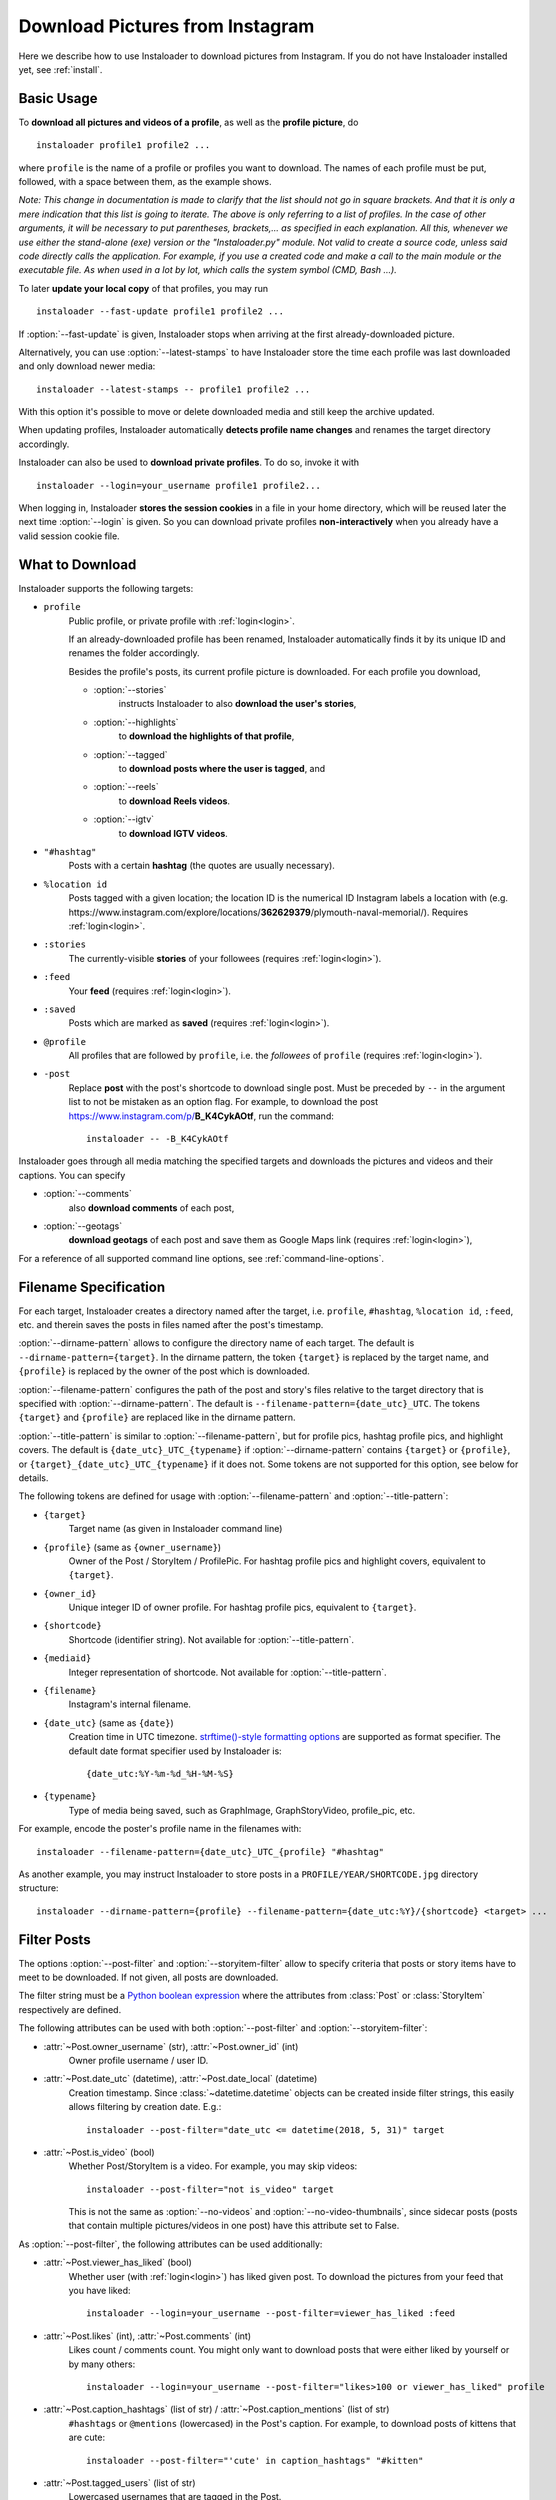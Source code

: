 .. meta::
   :description:
      How to download pictures from Instagram. Description of basic
      usage of Instaloader, free tool to download photos from public
      and private profiles, hashtags, stories, feeds, saved media, and
      their metadata, comments and captions.

.. _download-pictures-from-instagram:

Download Pictures from Instagram
---------------------------------

.. highlight:: none

Here we describe how to use Instaloader to download pictures from Instagram. If
you do not have Instaloader installed yet, see :ref:`install`.

.. NOTE that Section "Basic Usage" is duplicated in README.rst.

Basic Usage
^^^^^^^^^^^

To **download all pictures and videos of a profile**, as well as the
**profile picture**, do

::

    instaloader profile1 profile2 ...

where ``profile`` is the name of a profile or profiles you want to download.
The names of each profile must be put, followed, with a space between them,
as the example shows.

*Note: This change in documentation is made to clarify that the list should not
go in square brackets. And that it is only a mere indication that this list is
going to iterate. The above is only referring to a list of profiles. In the case
of other arguments, it will be necessary to put parentheses, brackets,... as
specified in each explanation. All this, whenever we use either the stand-alone (exe)
version or the "Instaloader.py" module. Not valid to create a source code, unless said
code directly calls the application. For example, if you use a created code and make a
call to the main module or the executable file. As when used in a lot by lot, which calls
the system symbol (CMD, Bash ...).*

To later **update your local copy** of that profiles, you may run

::

    instaloader --fast-update profile1 profile2 ...

If :option:`--fast-update` is given, Instaloader stops when arriving at the
first already-downloaded picture.

Alternatively, you can use :option:`--latest-stamps` to have Instaloader store
the time each profile was last downloaded and only download newer media:

::

    instaloader --latest-stamps -- profile1 profile2 ...

With this option it's possible to move or delete downloaded media and still keep
the archive updated.

When updating profiles, Instaloader
automatically **detects profile name changes** and renames the target directory
accordingly.

Instaloader can also be used to **download private profiles**. To do so,
invoke it with

::

    instaloader --login=your_username profile1 profile2...

When logging in, Instaloader **stores the session cookies** in a file in your
home directory, which will be reused later the next time :option:`--login`
is given.  So you can download private profiles **non-interactively** when you
already have a valid session cookie file.

.. _what-to-download:

What to Download
^^^^^^^^^^^^^^^^

.. targets-start

Instaloader supports the following targets:

- ``profile``
   Public profile, or private profile with :ref:`login<login>`.

   If an already-downloaded profile has been renamed, Instaloader automatically
   finds it by its unique ID and renames the folder accordingly.

   Besides the profile's posts, its current profile picture is downloaded. For
   each profile you download,

   - :option:`--stories`
      instructs Instaloader to also **download the user's stories**,

   - :option:`--highlights`
      to **download the highlights of that profile**,

   - :option:`--tagged`
      to **download posts where the user is tagged**, and

   - :option:`--reels`
      to **download Reels videos**.

   - :option:`--igtv`
      to **download IGTV videos**.

- ``"#hashtag"``
   Posts with a certain **hashtag** (the quotes are usually necessary).

- ``%location id``
   Posts tagged with a given location; the location ID is the numerical ID
   Instagram labels a location with (e.g.
   \https://www.instagram.com/explore/locations/**362629379**/plymouth-naval-memorial/).
   Requires :ref:`login<login>`.

   .. versionadded:: 4.2

- ``:stories``
   The currently-visible **stories** of your followees (requires
   :ref:`login<login>`).

- ``:feed``
   Your **feed** (requires :ref:`login<login>`).

- ``:saved``
   Posts which are marked as **saved** (requires :ref:`login<login>`).

- ``@profile``
   All profiles that are followed by ``profile``, i.e. the *followees* of
   ``profile`` (requires :ref:`login<login>`).

- ``-post``
   Replace **post** with the post's shortcode to download single post. Must be preceded by ``--`` in
   the argument list to not be mistaken as an option flag.  For example, to download the post
   https://www.instagram.com/p/**B_K4CykAOtf**, run the command::

    instaloader -- -B_K4CykAOtf



   .. versionadded:: 4.1

.. targets-end

Instaloader goes through all media matching the specified targets and
downloads the pictures and videos and their captions. You can specify

- :option:`--comments`
   also **download comments** of each post,

- :option:`--geotags`
   **download geotags** of each post and save them as
   Google Maps link (requires :ref:`login<login>`),

For a reference of all supported command line options, see
:ref:`command-line-options`.

.. _filename-specification:

Filename Specification
^^^^^^^^^^^^^^^^^^^^^^

For each target, Instaloader creates a directory named after the target,
i.e. ``profile``, ``#hashtag``, ``%location id``, ``:feed``, etc. and therein saves the
posts in files named after the post's timestamp.

:option:`--dirname-pattern` allows to configure the directory name of each
target. The default is ``--dirname-pattern={target}``. In the dirname
pattern, the token ``{target}`` is replaced by the target name, and
``{profile}`` is replaced by the owner of the post which is downloaded.

:option:`--filename-pattern` configures the path of the post and story's files relative
to the target directory that is specified with :option:`--dirname-pattern`.
The default is ``--filename-pattern={date_utc}_UTC``.
The tokens ``{target}`` and ``{profile}`` are replaced like in the
dirname pattern.

:option:`--title-pattern` is similar to :option:`--filename-pattern`, but for profile
pics, hashtag profile pics, and highlight covers. The default is
``{date_utc}_UTC_{typename}`` if :option:`--dirname-pattern` contains ``{target}`` or
``{profile}``, or ``{target}_{date_utc}_UTC_{typename}`` if it does not. Some tokens
are not supported for this option, see below for details.

The following tokens are defined for usage with
:option:`--filename-pattern` and :option:`--title-pattern`:

- ``{target}``
   Target name (as given in Instaloader command line)

- ``{profile}`` (same as ``{owner_username}``)
   Owner of the Post / StoryItem / ProfilePic. For hashtag profile pics and
   highlight covers, equivalent to ``{target}``.

- ``{owner_id}``
   Unique integer ID of owner profile. For hashtag profile pics, equivalent to
   ``{target}``.

- ``{shortcode}``
   Shortcode (identifier string). Not available for :option:`--title-pattern`.

- ``{mediaid}``
   Integer representation of shortcode. Not available for :option:`--title-pattern`.

- ``{filename}``
   Instagram's internal filename.

- ``{date_utc}`` (same as ``{date}``)
   Creation time in UTC timezone.
   `strftime()-style formatting options <https://docs.python.org/3/library/datetime.html#strftime-and-strptime-behavior>`__
   are supported as format specifier. The default date format specifier used by
   Instaloader is::

      {date_utc:%Y-%m-%d_%H-%M-%S}

- ``{typename}``
   Type of media being saved, such as GraphImage, GraphStoryVideo, profile_pic,
   etc.

For example, encode the poster's profile name in the filenames with::

    instaloader --filename-pattern={date_utc}_UTC_{profile} "#hashtag"

As another example, you may instruct Instaloader to store posts in a
``PROFILE/YEAR/SHORTCODE.jpg`` directory structure::

    instaloader --dirname-pattern={profile} --filename-pattern={date_utc:%Y}/{shortcode} <target> ...

.. _filter-posts:

Filter Posts
^^^^^^^^^^^^

.. py:currentmodule:: instaloader

The options :option:`--post-filter` and :option:`--storyitem-filter`
allow to specify criteria that posts or story items have to
meet to be downloaded. If not given, all posts are downloaded.

The filter string must be a
`Python boolean expression <https://docs.python.org/3/reference/expressions.html#boolean-operations>`__
where the attributes from :class:`Post` or
:class:`StoryItem` respectively are defined.

The following attributes can be used with both
:option:`--post-filter` and :option:`--storyitem-filter`:

- :attr:`~Post.owner_username` (str), :attr:`~Post.owner_id` (int)
   Owner profile username / user ID.

- :attr:`~Post.date_utc` (datetime), :attr:`~Post.date_local` (datetime)
   Creation timestamp. Since :class:`~datetime.datetime` objects can be created
   inside filter strings, this easily allows filtering by creation date. E.g.::

      instaloader --post-filter="date_utc <= datetime(2018, 5, 31)" target

- :attr:`~Post.is_video` (bool)
   Whether Post/StoryItem is a video. For example, you may skip videos::

      instaloader --post-filter="not is_video" target

   This is not the same as :option:`--no-videos` and
   :option:`--no-video-thumbnails`, since sidecar posts (posts that contain
   multiple pictures/videos in one post) have this attribute set to False.

As :option:`--post-filter`, the following attributes can be used additionally:

- :attr:`~Post.viewer_has_liked` (bool)
   Whether user (with :ref:`login<login>`) has liked given post. To download the
   pictures from your feed that you have liked::

      instaloader --login=your_username --post-filter=viewer_has_liked :feed

- :attr:`~Post.likes` (int), :attr:`~Post.comments` (int)
   Likes count / comments count. You might only want to download posts that
   were either liked by yourself or by many others::

      instaloader --login=your_username --post-filter="likes>100 or viewer_has_liked" profile

- :attr:`~Post.caption_hashtags` (list of str) / :attr:`~Post.caption_mentions` (list of str)
   ``#hashtags`` or ``@mentions`` (lowercased) in the Post's caption. For example, to
   download posts of kittens that are cute::

       instaloader --post-filter="'cute' in caption_hashtags" "#kitten"

- :attr:`~Post.tagged_users` (list of str)
   Lowercased usernames that are tagged in the Post.

For :option:`--storyitem-filter`, the following additional attributes are
defined:

- :attr:`~StoryItem.expiring_utc` (datetime) / :attr:`~StoryItem.expiring_local` (datetime)
   Timestamp when StoryItem will get unavailable.

.. _metadata-text-files:

Metadata Text Files
^^^^^^^^^^^^^^^^^^^

Unless :option:`--no-captions` is given, Instaloader creates a ``.txt`` file
along with each post where the Post's caption is saved.

You can customize what metadata to save for each Post or StoryItem with
:option:`--post-metadata-txt` and :option:`--storyitem-metadata-txt`. The
default is ``--post-metadata-txt={caption}`` and no storyitem metadata txt.
These strings are formatted similar as the path patterns described in :ref:`filename-specification` and
the result is saved in text files, unless it is empty.

Specifying these options multiple times results in output having multiple lines,
in the order they were given to Instaloader.

The field names are evaluated to :class:`Post` or :class:`StoryItem` attributes,
and as such, the same fields are supported as in :ref:`filename-specification`
and :ref:`filter-posts`.

For example, to save the current number of likes for each post, rather than
the post's caption::

   instaloader --post-metadata-txt="{likes} likes." <target>

Note that with this feature, it is possible to easily and quickly extract
additional metadata of already-downloaded posts, by reimporting their JSON
files. Say, you now also want to export the number of comments the Posts had
when they were downloaded::

   instaloader --post-metadata-txt="{likes} likes, {comments} comments." <target>/*.json.xz

.. _exit_codes:

Exit codes
^^^^^^^^^^

Different exit codes are used to indicate different kinds of error:

0
  No error, all downloads were successful.

1
  A non-fatal error happened. One or more posts, or even one or more
  profiles could not be downloaded, but execution was not stopped. The
  errors are repeated at the end of the log for easy access.

2
  Command-line error. An unrecognized option was passed, or an invalid
  combination of options, for example. No interaction with Instagram
  was made.

3
  Login error. It was not possible to login. Downloads were not
  attempted.

4
  Fatal download error. Downloads were interrupted and no further
  attempts were made. Happens when a response with one of the status
  codes in the :option:`--abort-on` option were passed, or when
  Instagram logs the user out during downloads.

5
  Interrupted by the user. Happens when the user presses Control-C or
  sends SIGINT to the process.

.. _instaloader-as-cronjob:

Instaloader as Cronjob
^^^^^^^^^^^^^^^^^^^^^^

Instaloader is suitable for running as a cronjob to periodically update your
personal Instagram archive. The :option:`--quiet` option disables user
interactions and logging of non-error messages. To non-interactively use
Instaloader logged-in, create a session file::

   instaloader --login=your_username

Then use the same username in your cronjob to load the session and download
the given targets::

   instaloader --login=your_username --quiet target ...

Instaloader saves the session file to
``~/.config/instaloader/session-YOUR-USERNAME``. See
:option:`--sessionfile` option for how to override this path.

Programming Instaloader
^^^^^^^^^^^^^^^^^^^^^^^

If your task cannot be done with the command line interface of Instaloader,
consider taking a look at the :ref:`python-module-instaloader`.
Instaloader exposes its internally used methods and structures, making it a
powerful and intuitive Python API for Instagram, allowing to further customize
obtaining media and metadata.

Also see :ref:`codesnippets`, where we collect a few example scripts that use
Instaloader for simple tasks that cannot be done with the command line
interface.
